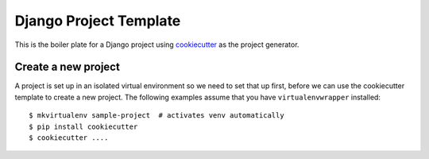 Django Project Template
=======================

This is the boiler plate for a Django project using `cookiecutter`_ as the 
project generator.


Create a new project
--------------------

A project is set up in an isolated virtual environment so we need to set that
up first, before we can use the cookiecutter template to create a new project.
The following examples assume that you have ``virtualenvwrapper`` installed::

  $ mkvirtualenv sample-project  # activates venv automatically
  $ pip install cookiecutter
  $ cookiecutter ....


.. _`cookiecutter`: http://cookiecutter.rtfd.org/
